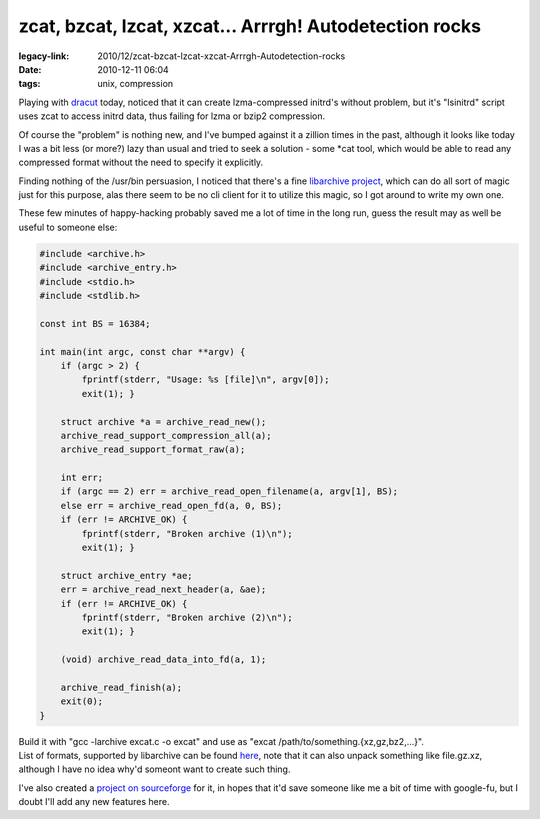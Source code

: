 zcat, bzcat, lzcat, xzcat... Arrrgh! Autodetection rocks
########################################################

:legacy-link: 2010/12/zcat-bzcat-lzcat-xzcat-Arrrgh-Autodetection-rocks
:date: 2010-12-11 06:04
:tags: unix, compression


Playing with `dracut <http://sourceforge.net/apps/trac/dracut/wiki>`_ today,
noticed that it can create lzma-compressed initrd's without problem, but it's
"lsinitrd" script uses zcat to access initrd data, thus failing for lzma or
bzip2 compression.

Of course the "problem" is nothing new, and I've bumped against it a zillion
times in the past, although it looks like today I was a bit less (or more?) lazy
than usual and tried to seek a solution - some \*cat tool, which would be able
to read any compressed format without the need to specify it explicitly.

Finding nothing of the /usr/bin persuasion, I noticed that there's a fine
`libarchive project <http://code.google.com/p/libarchive/>`_, which can do all
sort of magic just for this purpose, alas there seem to be no cli client for it
to utilize this magic, so I got around to write my own one.

These few minutes of happy-hacking probably saved me a lot of time in the long
run, guess the result may as well be useful to someone else:

.. code-block:: c

    #include <archive.h>
    #include <archive_entry.h>
    #include <stdio.h>
    #include <stdlib.h>

    const int BS = 16384;

    int main(int argc, const char **argv) {
        if (argc > 2) {
            fprintf(stderr, "Usage: %s [file]\n", argv[0]);
            exit(1); }

        struct archive *a = archive_read_new();
        archive_read_support_compression_all(a);
        archive_read_support_format_raw(a);

        int err;
        if (argc == 2) err = archive_read_open_filename(a, argv[1], BS);
        else err = archive_read_open_fd(a, 0, BS);
        if (err != ARCHIVE_OK) {
            fprintf(stderr, "Broken archive (1)\n");
            exit(1); }

        struct archive_entry *ae;
        err = archive_read_next_header(a, &ae);
        if (err != ARCHIVE_OK) {
            fprintf(stderr, "Broken archive (2)\n");
            exit(1); }

        (void) archive_read_data_into_fd(a, 1);

        archive_read_finish(a);
        exit(0);
    }

| Build it with "gcc -larchive excat.c -o excat" and use as "excat
  /path/to/something.{xz,gz,bz2,...}".
| List of formats, supported by libarchive can be found `here
  <http://code.google.com/p/libarchive/wiki/LibarchiveFormats>`_, note that it
  can also unpack something like file.gz.xz, although I have no idea why'd
  someont want to create such thing.

I've also created a `project on sourceforge <http://excat.sf.net/>`_ for it, in
hopes that it'd save someone like me a bit of time with google-fu, but I doubt
I'll add any new features here.
